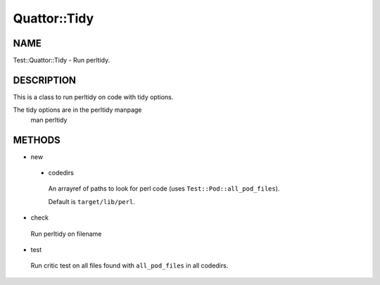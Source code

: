 
##############
Quattor\::Tidy
##############


****
NAME
****


Test::Quattor::Tidy - Run perltidy.


***********
DESCRIPTION
***********


This is a class to run perltidy on code with tidy options.

The tidy options are in the perltidy manpage
    man perltidy


*******
METHODS
*******



- new
 
 
 - codedirs
  
  An arrayref of paths to look for perl code (uses ``Test::Pod::all_pod_files``).
  
  Default is ``target/lib/perl``.
  
 
 


- check
 
 Run perltidy on filename
 


- test
 
 Run critic test on all files found with ``all_pod_files`` in all codedirs.
 


